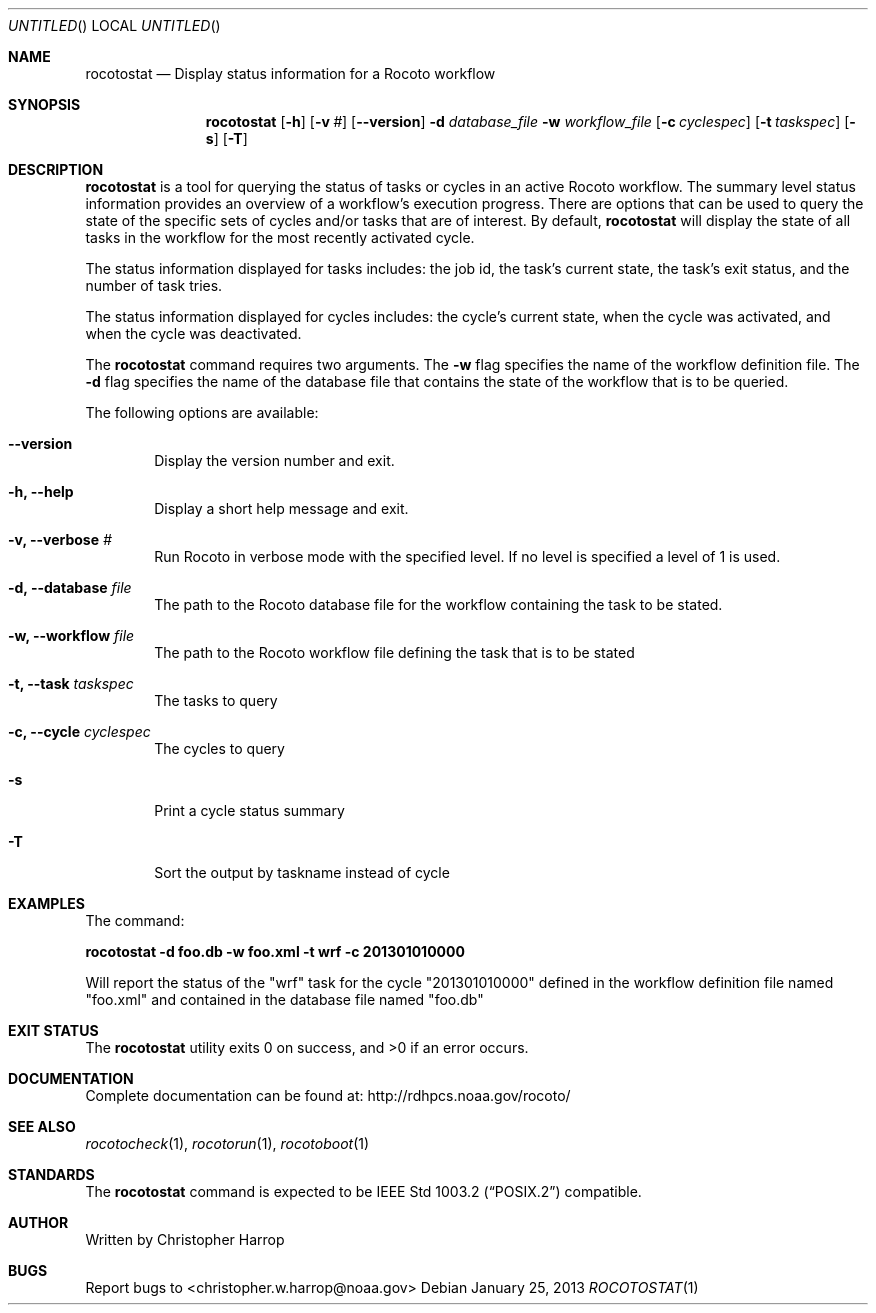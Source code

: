 .\"-
.\" Manual page written by Christopher Harrop <christopher.w.harrop@noaa.gov>
.\"
.\"
.Dd January 25, 2013
.Os
.Dt ROCOTOSTAT 1 CON
.Sh NAME
.Nm rocotostat
.Nd Display status information for a Rocoto workflow
.Sh SYNOPSIS
.Nm
.Op Fl h
.Op Fl v Ar #
.Op Fl -version
.Fl d Ar database_file
.Fl w Ar workflow_file
.Op Fl c Ar cyclespec
.Op Fl t Ar taskspec
.Op Fl s 
.Op Fl T
.Sh DESCRIPTION
.Nm
is a tool for querying the status of tasks or cycles in an active Rocoto
workflow.  The summary level status information provides an overview
of a workflow's execution progress.  There are  options that can be used
to query the state of the specific sets of cycles and/or tasks that are
of interest.  By default,
.Nm
will display the state of all tasks in the workflow for the most recently
activated cycle.  
.Pp
The status information displayed for tasks includes: the job id, the task's
current state, the task's exit status, and the number of task tries.  
.Pp
The status information displayed for cycles includes: the cycle's current state,
when the cycle was activated, and when the cycle was deactivated.
.Pp
The
.Nm
command requires two arguments. The
.Cm -w
flag specifies the name
of the workflow definition file. The
.Cm -d
flag specifies the name of the database file
that contains the state of the workflow that is to be queried.
.Pp
The following options are available:
.Bl -tag -width flag
.It Fl -version
Display the version number and exit.
.It Fl h, -help
Display a short help message and exit.
.It Fl v, -verbose Ar #
Run Rocoto in verbose mode with the specified level. If no level is
specified a level of 1 is used.
.It Fl d, -database Ar file
The path to the Rocoto database file for the workflow containing the task to be stated.
.It Fl w, -workflow Ar file
The path to the Rocoto workflow file defining the task that is to be stated
.It Fl t, -task Ar taskspec
The tasks to query
.It Fl c, -cycle Ar cyclespec
The cycles to query
.It Fl s
Print a cycle status summary
.It Fl T
Sort the output by taskname instead of cycle
.Sh EXAMPLES
The command:
.Pp
.Ic "rocotostat -d foo.db -w foo.xml -t wrf -c 201301010000"
.Pp
Will report the status of the
.Qq wrf
task for the cycle
.Qq 201301010000
defined in the workflow definition file named
.Qq foo.xml
and contained in the database file named
.Qq foo.db
.Sh EXIT STATUS
.Ex -std
.Sh DOCUMENTATION
Complete documentation can be found at: http://rdhpcs.noaa.gov/rocoto/
.Sh SEE ALSO
.Xr rocotocheck 1 ,
.Xr rocotorun 1 ,
.Xr rocotoboot 1
.Sh STANDARDS
The
.Nm
command is expected to be
.St -p1003.2
compatible.
.Sh AUTHOR
Written by Christopher Harrop
.Sh BUGS
Report bugs to <christopher.w.harrop@noaa.gov>
